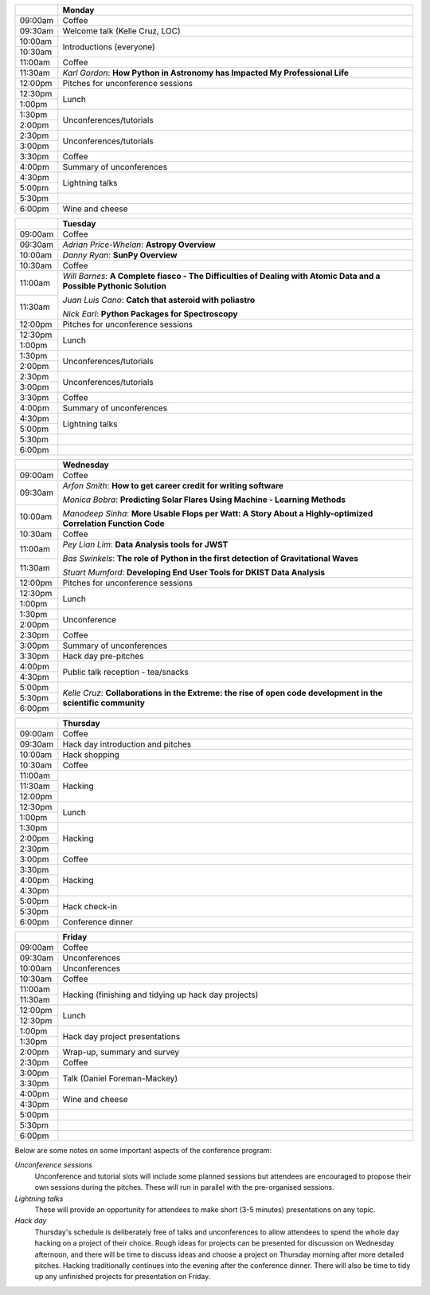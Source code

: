 .. title: PyAstro 2018 schedule

.. table::
  :widths: 10, 100

  +---------+------------------------------------------------------------------------+
  |         |Monday                                                                  |
  +=========+========================================================================+
  |09:00am  |Coffee                                                                  |
  +---------+------------------------------------------------------------------------+
  |09:30am  |Welcome talk (Kelle Cruz, LOC)                                          |
  +---------+------------------------------------------------------------------------+
  |10:00am  |Introductions (everyone)                                                |
  +---------+                                                                        |
  |10:30am  |                                                                        |
  +---------+------------------------------------------------------------------------+
  |11:00am  |Coffee                                                                  |
  +---------+------------------------------------------------------------------------+
  |11:30am  |*Karl Gordon*: **How Python in Astronomy has Impacted My Professional   |
  |         |Life**                                                                  |
  +---------+------------------------------------------------------------------------+
  |12:00pm  |Pitches for unconference sessions                                       |
  +---------+------------------------------------------------------------------------+
  |12:30pm  |Lunch                                                                   |
  +---------+                                                                        |
  |1:00pm   |                                                                        |
  +---------+------------------------------------------------------------------------+
  |1:30pm   |Unconferences/tutorials                                                 |
  +---------+                                                                        |
  |2:00pm   |                                                                        |
  +---------+------------------------------------------------------------------------+
  |2:30pm   |Unconferences/tutorials                                                 |
  +---------+                                                                        |
  |3:00pm   |                                                                        |
  +---------+------------------------------------------------------------------------+
  |3:30pm   |Coffee                                                                  |
  +---------+------------------------------------------------------------------------+
  |4:00pm   |Summary of unconferences                                                |
  +---------+------------------------------------------------------------------------+
  |4:30pm   |Lightning talks                                                         |
  +---------+                                                                        |
  |5:00pm   |                                                                        |
  +---------+------------------------------------------------------------------------+
  |5:30pm   |                                                                        |
  +---------+------------------------------------------------------------------------+
  |6:00pm   |Wine and cheese                                                         |
  +---------+------------------------------------------------------------------------+

.. table::
  :widths: 10, 100

  +---------+---------------------------------------------------------------------------------------------------+
  |         |Tuesday                                                                                            |
  +=========+===================================================================================================+
  |09:00am  |Coffee                                                                                             |
  +---------+---------------------------------------------------------------------------------------------------+
  |09:30am  |*Adrian Price-Whelan*: **Astropy Overview**                                                        |
  |         |                                                                                                   |
  |         |                                                                                                   |
  +---------+---------------------------------------------------------------------------------------------------+
  |10:00am  |*Danny Ryan*: **SunPy Overview**                                                                   |
  |         |                                                                                                   |
  +---------+---------------------------------------------------------------------------------------------------+
  |10:30am  |Coffee                                                                                             |
  +---------+---------------------------------------------------------------------------------------------------+
  |11:00am  |*Will Barnes*: **A Complete fiasco - The Difficulties of Dealing with Atomic Data and a Possible   |
  |         |Pythonic Solution**                                                                                |
  |         |                                                                                                   |
  +---------+*Juan Luis Cano*: **Catch that asteroid with poliastro**                                           |
  |11:30am  |                                                                                                   |
  |         |*Nick Earl*: **Python Packages for Spectroscopy**                                                  |
  +---------+---------------------------------------------------------------------------------------------------+
  |12:00pm  |Pitches for unconference sessions                                                                  |
  |         |                                                                                                   |
  +---------+---------------------------------------------------------------------------------------------------+
  |12:30pm  |Lunch                                                                                              |
  +---------+                                                                                                   |
  |1:00pm   |                                                                                                   |
  +---------+---------------------------------------------------------------------------------------------------+
  |1:30pm   |Unconferences/tutorials                                                                            |
  +---------+                                                                                                   |
  |2:00pm   |                                                                                                   |
  +---------+---------------------------------------------------------------------------------------------------+
  |2:30pm   |Unconferences/tutorials                                                                            |
  +---------+                                                                                                   |
  |3:00pm   |                                                                                                   |
  +---------+---------------------------------------------------------------------------------------------------+
  |3:30pm   |Coffee                                                                                             |
  +---------+---------------------------------------------------------------------------------------------------+
  |4:00pm   |Summary of unconferences                                                                           |
  |         |                                                                                                   |
  +---------+---------------------------------------------------------------------------------------------------+
  |4:30pm   |Lightning talks                                                                                    |
  +---------+                                                                                                   +
  |5:00pm   |                                                                                                   |
  +---------+---------------------------------------------------------------------------------------------------+
  |5:30pm   |                                                                                                   |
  +---------+---------------------------------------------------------------------------------------------------+
  |6:00pm   |                                                                                                   |
  +---------+---------------------------------------------------------------------------------------------------+

.. table::
  :widths: 10, 100

  +---------+-----------------------------------------------------------------------------------------------+
  |         |Wednesday                                                                                      |
  |         |                                                                                               |
  +=========+===============================================================================================+
  |09:00am  |Coffee                                                                                         |
  +---------+-----------------------------------------------------------------------------------------------+
  |09:30am  |*Arfon Smith*: **How to get career credit for writing software**                               |
  |         |                                                                                               |
  |         |*Monica Bobra*: **Predicting Solar Flares Using Machine - Learning Methods**                   |
  +---------+                                                                                               +
  |10:00am  |*Manodeep Sinha*: **More Usable Flops per Watt: A Story About a Highly-optimized Correlation   |
  |         |Function Code**                                                                                |
  +---------+-----------------------------------------------------------------------------------------------+
  |10:30am  |Coffee                                                                                         |
  +---------+-----------------------------------------------------------------------------------------------+
  |11:00am  |*Pey Lian Lim*: **Data Analysis tools for JWST**                                               |
  |         |                                                                                               |
  |         |*Bas Swinkels*: **The role of Python in the first detection of Gravitational Waves**           |
  +---------+                                                                                               |
  |11:30am  |*Stuart Mumford*: **Developing End User Tools for DKIST Data Analysis**                        |
  +---------+-----------------------------------------------------------------------------------------------+
  |12:00pm  |Pitches for unconference                                                                       |
  |         |sessions                                                                                       |
  +---------+-----------------------------------------------------------------------------------------------+
  |12:30pm  |Lunch                                                                                          |
  +---------+                                                                                               |
  |1:00pm   |                                                                                               |
  +---------+-----------------------------------------------------------------------------------------------+
  |1:30pm   |Unconference                                                                                   |
  +---------+                                                                                               |
  |2:00pm   |                                                                                               |
  +---------+-----------------------------------------------------------------------------------------------+
  |2:30pm   |Coffee                                                                                         |
  +---------+-----------------------------------------------------------------------------------------------+
  |3:00pm   |Summary of unconferences                                                                       |
  +---------+-----------------------------------------------------------------------------------------------+
  |3:30pm   |Hack day pre-pitches                                                                           |
  +---------+-----------------------------------------------------------------------------------------------+
  |4:00pm   |Public talk reception -                                                                        |
  |         |tea/snacks                                                                                     |
  +---------+                                                                                               |
  |4:30pm   |                                                                                               |
  +---------+-----------------------------------------------------------------------------------------------+
  |5:00pm   |*Kelle Cruz*: **Collaborations in the Extreme: the rise of open code development in the        |
  +---------+scientific community**                                                                         |
  |5:30pm   |                                                                                               |
  +---------+                                                                                               +
  |6:00pm   |                                                                                               |
  +---------+-----------------------------------------------------------------------------------------------+

.. table::
  :widths: 10, 100

  +---------+-----------------------------+
  |         |Thursday                     |
  +=========+=============================+
  |09:00am  |Coffee                       |
  +---------+-----------------------------+
  |09:30am  |Hack day introduction and    |
  |         |pitches                      |
  +---------+-----------------------------+
  |10:00am  |Hack shopping                |
  +---------+-----------------------------+
  |10:30am  |Coffee                       |
  +---------+-----------------------------+
  |11:00am  |Hacking                      |
  +---------+                             |
  |11:30am  |                             |
  +---------+                             +
  |12:00pm  |                             |
  +---------+-----------------------------+
  |12:30pm  |Lunch                        |
  +---------+                             +
  |1:00pm   |                             |
  +---------+-----------------------------+
  |1:30pm   |Hacking                      |
  +---------+                             +
  |2:00pm   |                             |
  +---------+                             +
  |2:30pm   |                             |
  +---------+-----------------------------+
  |3:00pm   |Coffee                       |
  +---------+-----------------------------+
  |3:30pm   |Hacking                      |
  +---------+                             +
  |4:00pm   |                             |
  +---------+                             |
  |4:30pm   |                             |
  +---------+-----------------------------+
  |5:00pm   |Hack check-in                |
  +---------+                             +
  |5:30pm   |                             |
  +---------+-----------------------------+
  |6:00pm   |Conference dinner            |
  +---------+-----------------------------+

.. table::
  :widths: 10, 100

  +---------+---------------------------------------------+
  |         |Friday                                       |
  +=========+=============================================+
  |09:00am  |Coffee                                       |
  +---------+---------------------------------------------+
  |09:30am  |Unconferences                                |
  +---------+---------------------------------------------+
  |10:00am  |Unconferences                                |
  +---------+---------------------------------------------+
  |10:30am  |Coffee                                       |
  +---------+---------------------------------------------+
  |11:00am  |Hacking (finishing and tidying up hack day   |
  +---------+projects)                                    |
  |11:30am  |                                             |
  +---------+---------------------------------------------+
  |12:00pm  |Lunch                                        |
  +---------+                                             |
  |12:30pm  |                                             |
  +---------+---------------------------------------------+
  |1:00pm   |Hack day project presentations               |
  +---------+                                             |
  |1:30pm   |                                             |
  +---------+---------------------------------------------+
  |2:00pm   |Wrap-up, summary and survey                  |
  +---------+---------------------------------------------+
  |2:30pm   |Coffee                                       |
  +---------+---------------------------------------------+
  |3:00pm   |Talk (Daniel Foreman-Mackey)                 |
  +---------+                                             |
  |3:30pm   |                                             |
  +---------+---------------------------------------------+
  |4:00pm   |Wine and cheese                              |
  +---------+                                             |
  |4:30pm   |                                             |
  +---------+---------------------------------------------+
  |5:00pm   |                                             |
  +---------+---------------------------------------------+
  |5:30pm   |                                             |
  +---------+---------------------------------------------+
  |6:00pm   |                                             |
  +---------+---------------------------------------------+

..
   The full list of talk titles and abstracts can be found here. **PUT A LINK HERE**

Below are some notes on some important aspects of the conference program:

*Unconference sessions*
  Unconference and tutorial slots will include some planned sessions but attendees are encouraged to propose their own sessions during the pitches.
  These will run in parallel with the pre-organised sessions.

*Lightning talks*
  These will provide an opportunity for attendees to make short (3-5 minutes) presentations on any topic.

*Hack day*
  Thursday's schedule is deliberately free of talks and unconferences to allow attendees to spend the whole day hacking on a project of their choice.
  Rough ideas for projects can be presented for discussion on Wednesday afternoon, and there will be time to discuss ideas and choose a project on Thursday morning after more detailed pitches.
  Hacking traditionally continues into the evening after the conference dinner.
  There will also be time to tidy up any unfinished projects for presentation on Friday.
